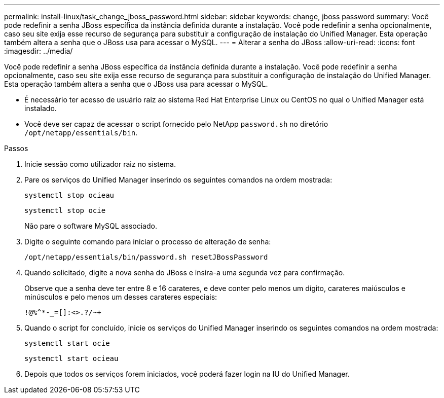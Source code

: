 ---
permalink: install-linux/task_change_jboss_password.html 
sidebar: sidebar 
keywords: change, jboss password 
summary: Você pode redefinir a senha JBoss específica da instância definida durante a instalação. Você pode redefinir a senha opcionalmente, caso seu site exija esse recurso de segurança para substituir a configuração de instalação do Unified Manager. Esta operação também altera a senha que o JBoss usa para acessar o MySQL. 
---
= Alterar a senha do JBoss
:allow-uri-read: 
:icons: font
:imagesdir: ../media/


[role="lead"]
Você pode redefinir a senha JBoss específica da instância definida durante a instalação. Você pode redefinir a senha opcionalmente, caso seu site exija esse recurso de segurança para substituir a configuração de instalação do Unified Manager. Esta operação também altera a senha que o JBoss usa para acessar o MySQL.

* É necessário ter acesso de usuário raiz ao sistema Red Hat Enterprise Linux ou CentOS no qual o Unified Manager está instalado.
* Você deve ser capaz de acessar o script fornecido pelo NetApp `password.sh` no diretório `/opt/netapp/essentials/bin`.


.Passos
. Inicie sessão como utilizador raiz no sistema.
. Pare os serviços do Unified Manager inserindo os seguintes comandos na ordem mostrada:
+
`systemctl stop ocieau`

+
`systemctl stop ocie`

+
Não pare o software MySQL associado.

. Digite o seguinte comando para iniciar o processo de alteração de senha:
+
`/opt/netapp/essentials/bin/password.sh resetJBossPassword`

. Quando solicitado, digite a nova senha do JBoss e insira-a uma segunda vez para confirmação.
+
Observe que a senha deve ter entre 8 e 16 carateres, e deve conter pelo menos um dígito, carateres maiúsculos e minúsculos e pelo menos um desses carateres especiais:

+
`+!@%^*-_+=[]:<>.?/~+`

. Quando o script for concluído, inicie os serviços do Unified Manager inserindo os seguintes comandos na ordem mostrada:
+
`systemctl start ocie`

+
`systemctl start ocieau`

. Depois que todos os serviços forem iniciados, você poderá fazer login na IU do Unified Manager.

